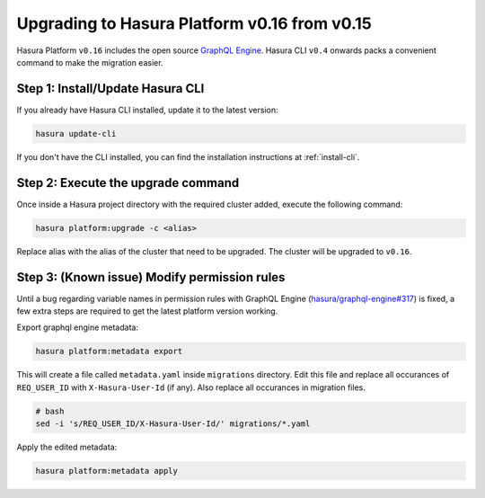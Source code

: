 .. _upgrading-v0_16:

Upgrading to Hasura Platform v0.16 from v0.15
=============================================

Hasura Platform ``v0.16`` includes the open source `GraphQL Engine
<https://github.com/hasura/graphql-engine>`_. Hasura CLI ``v0.4`` onwards packs a
convenient command to make the migration easier.

Step 1: Install/Update Hasura CLI
---------------------------------

If you already have Hasura CLI installed, update it to the latest version:

.. code::

   hasura update-cli

If you don't have the CLI installed, you can find the installation instructions
at :ref:`install-cli`.

Step 2: Execute the upgrade command
-----------------------------------

Once inside a Hasura project directory with the required cluster added, execute
the following command:

.. code::

   hasura platform:upgrade -c <alias>

Replace alias with the alias of the cluster that need to be upgraded.
The cluster will be upgraded to ``v0.16``.

Step 3: (Known issue) Modify permission rules
---------------------------------------------

Until a bug regarding variable names in permission rules with GraphQL Engine
(`hasura/graphql-engine#317
<https://github.com/hasura/graphql-engine/issues/317>`_) is fixed, a few extra
steps are required to get the latest platform version working.

Export graphql engine metadata:

.. code::

   hasura platform:metadata export

This will create a file called ``metadata.yaml`` inside ``migrations``
directory. Edit this file and replace all occurances of ``REQ_USER_ID`` with
``X-Hasura-User-Id`` (if any). Also replace all occurances in migration files.

.. code::

   # bash
   sed -i 's/REQ_USER_ID/X-Hasura-User-Id/' migrations/*.yaml

Apply the edited metadata:

.. code::

   hasura platform:metadata apply
